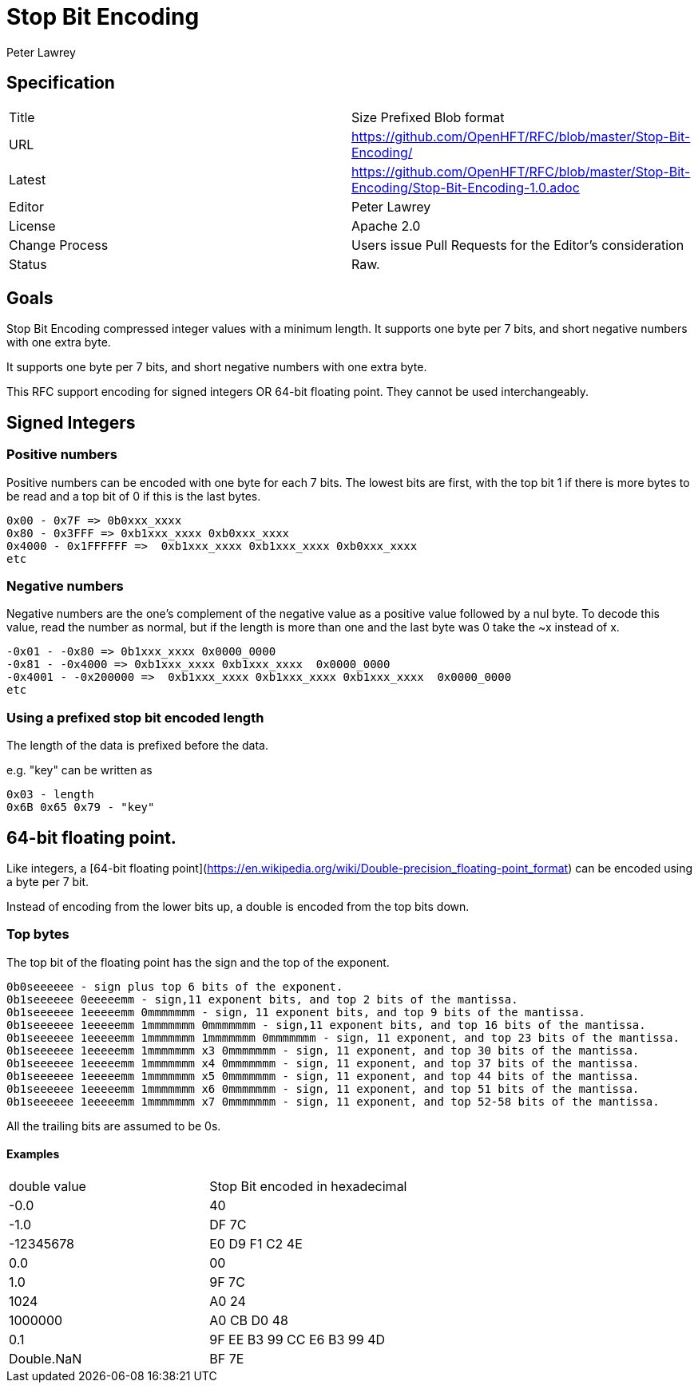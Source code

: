 = Stop Bit Encoding
Peter Lawrey

== Specification

|===
| Title   | Size Prefixed Blob format
| URL     | https://github.com/OpenHFT/RFC/blob/master/Stop-Bit-Encoding/
| Latest  | https://github.com/OpenHFT/RFC/blob/master/Stop-Bit-Encoding/Stop-Bit-Encoding-1.0.adoc
| Editor  | Peter Lawrey
| License | Apache 2.0
| Change Process | Users issue Pull Requests for the Editor's consideration
| Status  | Raw.
|===

== Goals
Stop Bit Encoding compressed integer values with a minimum length.  It supports one byte per 7 bits, and short negative numbers with one extra byte.

It supports one byte per 7 bits, and short negative numbers with one extra byte.

This RFC support encoding for signed integers OR 64-bit floating point.  They cannot be used interchangeably.

== Signed Integers
=== Positive numbers
Positive numbers can be encoded with one byte for each 7 bits.  The lowest bits are first, with the top bit 1 if there is more bytes to be read and a top bit of 0 if this is the last bytes.

```
0x00 - 0x7F => 0b0xxx_xxxx
0x80 - 0x3FFF => 0xb1xxx_xxxx 0xb0xxx_xxxx
0x4000 - 0x1FFFFFF =>  0xb1xxx_xxxx 0xb1xxx_xxxx 0xb0xxx_xxxx
etc
```

=== Negative numbers
Negative numbers are the one's complement of the negative value as a positive value followed by a nul byte.  To decode this value, read the number as normal, but if the length is more than one and the last byte was 0 take the ~x instead of x.

```
-0x01 - -0x80 => 0b1xxx_xxxx 0x0000_0000
-0x81 - -0x4000 => 0xb1xxx_xxxx 0xb1xxx_xxxx  0x0000_0000
-0x4001 - -0x200000 =>  0xb1xxx_xxxx 0xb1xxx_xxxx 0xb1xxx_xxxx  0x0000_0000
etc
```

=== Using a prefixed stop bit encoded length
The length of the data is prefixed before the data.

e.g. "key" can be written as
```
0x03 - length
0x6B 0x65 0x79 - "key"
```

== 64-bit floating point.
Like integers, a [64-bit floating point](https://en.wikipedia.org/wiki/Double-precision_floating-point_format) can be encoded using a byte per 7 bit.

Instead of encoding from the lower bits up, a double is encoded from the top bits down.

=== Top bytes
The top bit of the floating point has the sign and the top of the exponent.

```
0b0seeeeee - sign plus top 6 bits of the exponent.
0b1seeeeee 0eeeeemm - sign,11 exponent bits, and top 2 bits of the mantissa.
0b1seeeeee 1eeeeemm 0mmmmmmm - sign, 11 exponent bits, and top 9 bits of the mantissa.
0b1seeeeee 1eeeeemm 1mmmmmmm 0mmmmmmm - sign,11 exponent bits, and top 16 bits of the mantissa.
0b1seeeeee 1eeeeemm 1mmmmmmm 1mmmmmmm 0mmmmmmm - sign, 11 exponent, and top 23 bits of the mantissa.
0b1seeeeee 1eeeeemm 1mmmmmmm x3 0mmmmmmm - sign, 11 exponent, and top 30 bits of the mantissa.
0b1seeeeee 1eeeeemm 1mmmmmmm x4 0mmmmmmm - sign, 11 exponent, and top 37 bits of the mantissa.
0b1seeeeee 1eeeeemm 1mmmmmmm x5 0mmmmmmm - sign, 11 exponent, and top 44 bits of the mantissa.
0b1seeeeee 1eeeeemm 1mmmmmmm x6 0mmmmmmm - sign, 11 exponent, and top 51 bits of the mantissa.
0b1seeeeee 1eeeeemm 1mmmmmmm x7 0mmmmmmm - sign, 11 exponent, and top 52-58 bits of the mantissa.
```
All the trailing bits are assumed to be 0s.

==== Examples

|===
| double value  | Stop Bit encoded in hexadecimal
|         -0.0      | 40
|         -1.0      | DF 7C
|  -12345678    | E0 D9 F1 C2 4E
|          0.0       | 00
|          1.0      | 9F 7C
|        1024      | A0 24
|    1000000     | A0 CB D0 48
|          0.1       | 9F EE B3 99 CC E6 B3 99  4D
| Double.NaN    | BF 7E
|===

